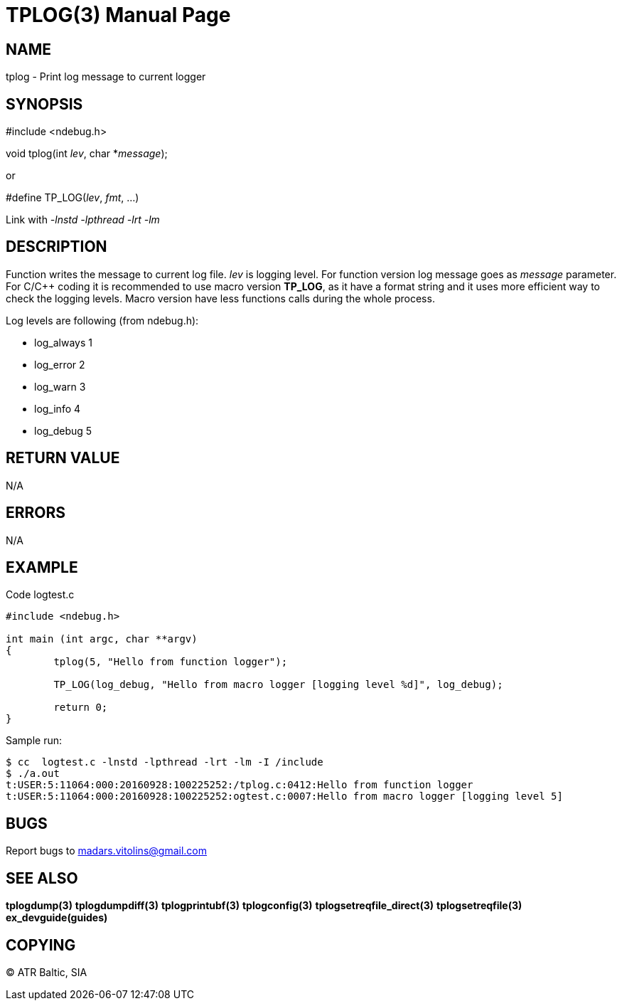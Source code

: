 TPLOG(3)
========
:doctype: manpage


NAME
----
tplog - Print log message to current logger


SYNOPSIS
--------
#include <ndebug.h>

void tplog(int 'lev', char *'message');

or

#define TP_LOG('lev', 'fmt', ...)

Link with '-lnstd -lpthread -lrt -lm'

DESCRIPTION
-----------
Function writes the message to current log file. 'lev' is logging level. For function version 
log message goes as 'message' parameter. For C/C++ coding it is recommended to
use macro version *TP_LOG*, as it have a format string and it uses more efficient way
to check the logging levels. Macro version have less functions calls during the whole process.

Log levels are following (from ndebug.h):

- log_always      1 

- log_error       2

- log_warn        3

- log_info        4

- log_debug       5


RETURN VALUE
------------
N/A

ERRORS
------
N/A

EXAMPLE
-------

Code logtest.c

---------------------------------------------------------------------
#include <ndebug.h>

int main (int argc, char **argv)
{
        tplog(5, "Hello from function logger");

        TP_LOG(log_debug, "Hello from macro logger [logging level %d]", log_debug);

        return 0;
}
---------------------------------------------------------------------

Sample run:
---------------------------------------------------------------------
$ cc  logtest.c -lnstd -lpthread -lrt -lm -I /include
$ ./a.out 
t:USER:5:11064:000:20160928:100225252:/tplog.c:0412:Hello from function logger
t:USER:5:11064:000:20160928:100225252:ogtest.c:0007:Hello from macro logger [logging level 5]
---------------------------------------------------------------------

BUGS
----
Report bugs to madars.vitolins@gmail.com

SEE ALSO
--------
*tplogdump(3)* *tplogdumpdiff(3)* *tplogprintubf(3)* *tplogconfig(3)* *tplogsetreqfile_direct(3)* *tplogsetreqfile(3)* *ex_devguide(guides)*

COPYING
-------
(C) ATR Baltic, SIA

